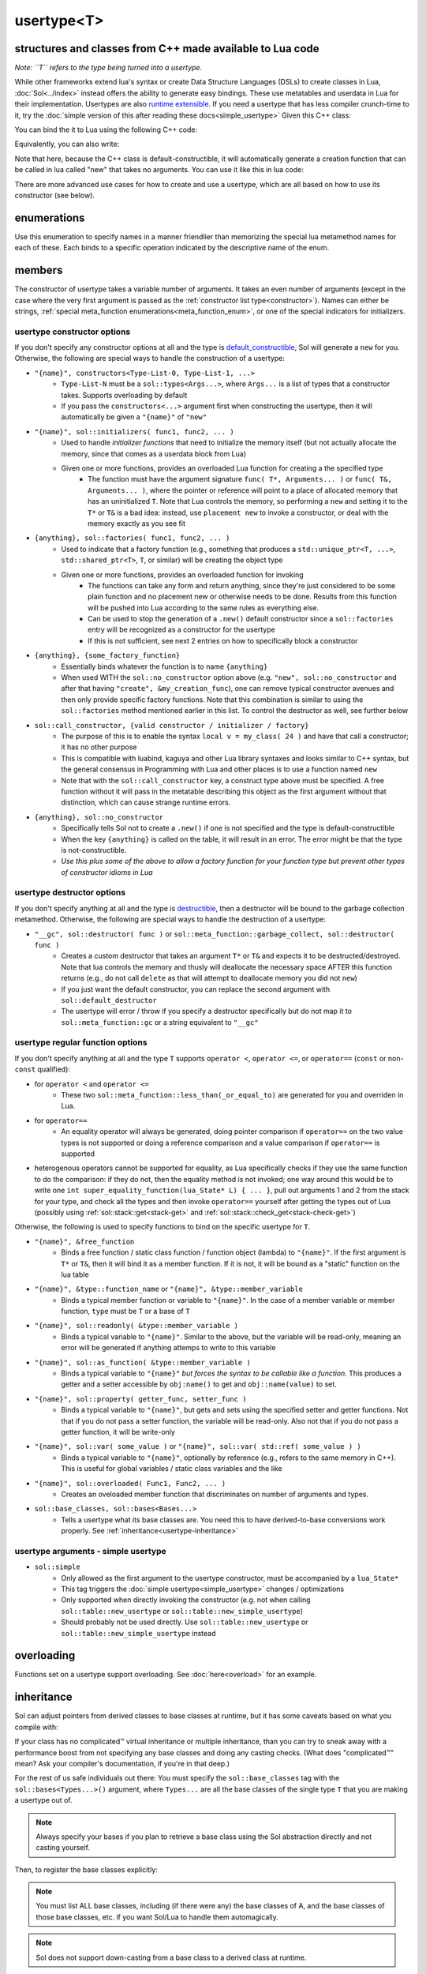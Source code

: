 usertype<T>
===========
structures and classes from C++ made available to Lua code
----------------------------------------------------------

*Note: ``T`` refers to the type being turned into a usertype.*

While other frameworks extend lua's syntax or create Data Structure Languages (DSLs) to create classes in Lua, :doc:`Sol<../index>` instead offers the ability to generate easy bindings. These use metatables and userdata in Lua for their implementation. Usertypes are also `runtime extensible`_. If you need a usertype that has less compiler crunch-time to it, try the :doc:`simple version of this after reading these docs<simple_usertype>` Given this C++ class:

.. code-block:: cpp
	:linenos:
	
	struct ship {
		int bullets = 20;
		int life = 100;

		bool shoot () {
			if (bullets > 0) {
				--bullets;
				// successfully shot
				return true;
			}
			// cannot shoot
			return false;
		}

		bool hurt (int by) {
			life -= by;
			// have we died?
			return life < 1;
		}
	};

You can bind the it to Lua using the following C++ code:

.. code-block:: cpp
	:linenos:

	sol::state lua;

	lua.new_usertype<ship>( "ship", // the name of the class, as you want it to be used in lua
		// List the member functions you wish to bind:
		// "name_of_item", &class_name::function_or_variable
		"shoot", &ship::shoot,
		"hurt", &ship::hurt,
		// bind variable types, too
		"life", &ship::bullets
		// names in lua don't have to be the same as C++,
		// but it probably helps if they're kept the same,
		// here we change it just to show its possible
		"bullet_count", &ship::bullets
	);


Equivalently, you can also write:

.. code-block:: cpp
	:linenos:
	:emphasize-lines: 4,12

	sol::state lua;

	// Use constructor directly
	usertype<ship> shiptype(
		"shoot", &ship::shoot,
		"hurt", &ship::hurt,
		"life", &ship::bullets
		"bullet_count", &ship::bullets
	);

	// set usertype explicitly, with the given name
	lua.set_usertype<ship>( "ship", shiptype );

	// shiptype is now a useless skeleton type, just let it destruct naturally and don't use it again.


Note that here, because the C++ class is default-constructible, it will automatically generate a creation function that can be called in lua called "new" that takes no arguments. You can use it like this in lua code:

.. code-block:: lua
	:linenos:

	fwoosh = ship.new()
	-- note the ":" that is there: this is mandatory for member function calls
	-- ":" means "pass self" in Lua
	local success = fwoosh:shoot()
	local is_dead = fwoosh:hurt(20)
	-- check if it works
	print(is_dead) -- the ship is not dead at this point
	print(fwoosh.life .. "life left") -- 80 life left
	print(fwoosh.bullet_count) -- 19


There are more advanced use cases for how to create and use a usertype, which are all based on how to use its constructor (see below).

enumerations
------------

.. _meta_function_enum:

.. code-block:: cpp
	:caption: meta_function enumeration for names
	:linenos:

	enum class meta_function {
		construct,
		index,
		new_index,
		mode,
		call,
		metatable,
		to_string,
		length,
		unary_minus,
		addition,
		subtraction,
		multiplication,
		division,
		modulus,
		power_of,
		involution = power_of,
		concatenation,
		equal_to,
		less_than,
		less_than_or_equal_to,
		garbage_collect,
		call_function,
	};


Use this enumeration to specify names in a manner friendlier than memorizing the special lua metamethod names for each of these. Each binds to a specific operation indicated by the descriptive name of the enum.

members
-------

.. code-block:: cpp
	:caption: function: usertype<T> constructor
	:name: usertype-constructor

	template<typename... Args>
	usertype<T>(Args&&... args);


The constructor of usertype takes a variable number of arguments. It takes an even number of arguments (except in the case where the very first argument is passed as the :ref:`constructor list type<constructor>`). Names can either be strings, :ref:`special meta_function enumerations<meta_function_enum>`, or one of the special indicators for initializers.


usertype constructor options
++++++++++++++++++++++++++++

If you don't specify any constructor options at all and the type is `default_constructible`_, Sol will generate a ``new`` for you. Otherwise, the following are special ways to handle the construction of a usertype:
 
..  _constructor:

* ``"{name}", constructors<Type-List-0, Type-List-1, ...>``
	- ``Type-List-N`` must be a ``sol::types<Args...>``, where ``Args...`` is a list of types that a constructor takes. Supports overloading by default
	- If you pass the ``constructors<...>`` argument first when constructing the usertype, then it will automatically be given a ``"{name}"`` of ``"new"``
* ``"{name}", sol::initializers( func1, func2, ... )``
	- Used to handle *initializer functions* that need to initialize the memory itself (but not actually allocate the memory, since that comes as a userdata block from Lua)
	- Given one or more functions, provides an overloaded Lua function for creating a the specified type
		+ The function must have the argument signature ``func( T*, Arguments... )`` or ``func( T&, Arguments... )``, where the pointer or reference will point to a place of allocated memory that has an uninitialized ``T``. Note that Lua controls the memory, so performing a ``new`` and setting it to the ``T*`` or ``T&`` is a bad idea: instead, use ``placement new`` to invoke a constructor, or deal with the memory exactly as you see fit
* ``{anything}, sol::factories( func1, func2, ... )``
	- Used to indicate that a factory function (e.g., something that produces a ``std::unique_ptr<T, ...>``, ``std::shared_ptr<T>``, ``T``, or similar) will be creating the object type
	- Given one or more functions, provides an overloaded function for invoking
		+ The functions can take any form and return anything, since they're just considered to be some plain function and no placement new or otherwise needs to be done. Results from this function will be pushed into Lua according to the same rules as everything else.
		+ Can be used to stop the generation of a ``.new()`` default constructor since a ``sol::factories`` entry will be recognized as a constructor for the usertype
		+ If this is not sufficient, see next 2 entries on how to specifically block a constructor
* ``{anything}, {some_factory_function}``
	- Essentially binds whatever the function is to name ``{anything}``
	- When used WITH the ``sol::no_constructor`` option above (e.g. ``"new", sol::no_constructor`` and after that having ``"create", &my_creation_func``), one can remove typical constructor avenues and then only provide specific factory functions. Note that this combination is similar to using the ``sol::factories`` method mentioned earlier in this list. To control the destructor as well, see further below
* ``sol::call_constructor, {valid constructor / initializer / factory}``
	- The purpose of this is to enable the syntax ``local v = my_class( 24 )`` and have that call a constructor; it has no other purpose
	- This is compatible with luabind, kaguya and other Lua library syntaxes and looks similar to C++ syntax, but the general consensus in Programming with Lua and other places is to use a function named ``new``
	- Note that with the ``sol::call_constructor`` key, a construct type above must be specified. A free function without it will pass in the metatable describing this object as the first argument without that distinction, which can cause strange runtime errors.
* ``{anything}, sol::no_constructor``
	- Specifically tells Sol not to create a ``.new()`` if one is not specified and the type is default-constructible
	- When the key ``{anything}`` is called on the table, it will result in an error. The error might be that the type is not-constructible. 
	- *Use this plus some of the above to allow a factory function for your function type but prevent other types of constructor idioms in Lua*

usertype destructor options
+++++++++++++++++++++++++++

If you don't specify anything at all and the type is `destructible`_, then a destructor will be bound to the garbage collection metamethod. Otherwise, the following are special ways to handle the destruction of a usertype:

* ``"__gc", sol::destructor( func )`` or ``sol::meta_function::garbage_collect, sol::destructor( func )``
	- Creates a custom destructor that takes an argument ``T*`` or ``T&`` and expects it to be destructed/destroyed. Note that lua controls the memory and thusly will deallocate the necessary space AFTER this function returns (e.g., do not call ``delete`` as that will attempt to deallocate memory you did not ``new``)
	- If you just want the default constructor, you can replace the second argument with ``sol::default_destructor``
	- The usertype will error / throw if you specify a destructor specifically but do not map it to ``sol::meta_function::gc`` or a string equivalent to ``"__gc"``

usertype regular function options
+++++++++++++++++++++++++++++++++

If you don't specify anything at all and the type ``T`` supports ``operator <``, ``operator <=``, or ``operator==`` (``const`` or non-``const`` qualified):

* for ``operator <`` and ``operator <=`` 
	- These two ``sol::meta_function::less_than(_or_equal_to)`` are generated for you and overriden in Lua.
* for ``operator==``
	- An equality operator will always be generated, doing pointer comparison if ``operator==`` on the two value types is not supported or doing a reference comparison and a value comparison if ``operator==`` is supported
* heterogenous operators cannot be supported for equality, as Lua specifically checks if they use the same function to do the comparison: if they do not, then the equality method is not invoked; one way around this would be to write one ``int super_equality_function(lua_State* L) { ... }``, pull out arguments 1 and 2 from the stack for your type, and check all the types and then invoke ``operator==`` yourself after getting the types out of Lua (possibly using :ref:`sol::stack::get<stack-get>` and :ref:`sol::stack::check_get<stack-check-get>`)

Otherwise, the following is used to specify functions to bind on the specific usertype for ``T``.

* ``"{name}", &free_function``
	- Binds a free function / static class function / function object (lambda) to ``"{name}"``. If the first argument is ``T*`` or ``T&``, then it will bind it as a member function. If it is not, it will be bound as a "static" function on the lua table
* ``"{name}", &type::function_name`` or ``"{name}", &type::member_variable``
	- Binds a typical member function or variable to ``"{name}"``. In the case of a member variable or member function, ``type`` must be ``T`` or a base of ``T``
* ``"{name}", sol::readonly( &type::member_variable )``
	- Binds a typical variable to ``"{name}"``. Similar to the above, but the variable will be read-only, meaning an error will be generated if anything attemps to write to this variable
* ``"{name}", sol::as_function( &type::member_variable )``
	- Binds a typical variable to ``"{name}"`` *but forces the syntax to be callable like a function*. This produces a getter and a setter accessible by ``obj:name()`` to get and ``obj::name(value)`` to set.
* ``"{name}", sol::property( getter_func, setter_func )``
	- Binds a typical variable to ``"{name}"``, but gets and sets using the specified setter and getter functions. Not that if you do not pass a setter function, the variable will be read-only. Also not that if you do not pass a getter function, it will be write-only
* ``"{name}", sol::var( some_value )`` or ``"{name}", sol::var( std::ref( some_value ) )``
	- Binds a typical variable to ``"{name}"``, optionally by reference (e.g., refers to the same memory in C++). This is useful for global variables / static class variables and the like
* ``"{name}", sol::overloaded( Func1, Func2, ... )``
	- Creates an oveloaded member function that discriminates on number of arguments and types.
* ``sol::base_classes, sol::bases<Bases...>``
	- Tells a usertype what its base classes are. You need this to have derived-to-base conversions work properly. See :ref:`inheritance<usertype-inheritance>`


usertype arguments - simple usertype
++++++++++++++++++++++++++++++++++++

* ``sol::simple``
	- Only allowed as the first argument to the usertype constructor, must be accompanied by a ``lua_State*``
	- This tag triggers the :doc:`simple usertype<simple_usertype>` changes / optimizations
	- Only supported when directly invoking the constructor (e.g. not when calling ``sol::table::new_usertype`` or ``sol::table::new_simple_usertype``)
	- Should probably not be used directly. Use ``sol::table::new_usertype`` or ``sol::table::new_simple_usertype`` instead



overloading
-----------

Functions set on a usertype support overloading. See :doc:`here<overload>` for an example.


.. _usertype-inheritance:

inheritance
-----------

Sol can adjust pointers from derived classes to base classes at runtime, but it has some caveats based on what you compile with:

If your class has no complicated™ virtual inheritance or multiple inheritance, than you can try to sneak away with a performance boost from not specifying any base classes and doing any casting checks. (What does "complicated™" mean? Ask your compiler's documentation, if you're in that deep.)

For the rest of us safe individuals out there: You must specify the ``sol::base_classes`` tag with the ``sol::bases<Types...>()`` argument, where ``Types...`` are all the base classes of the single type ``T`` that you are making a usertype out of.

.. note::

	Always specify your bases if you plan to retrieve a base class using the Sol abstraction directly and not casting yourself.

.. code-block:: cpp
	:linenos:

	struct A { 
		int a = 10;
		virtual int call() { return 0; } 
	};
	struct B : A { 
		int b = 11; 
		virtual int call() override { return 20; } 
	};

Then, to register the base classes explicitly:

.. code-block:: cpp
	:linenos:
	:emphasize-lines: 5

	sol::state lua;

	lua.new_usertype<B>( "B",
		"call", &B::call,
		sol::base_classes, sol::bases<A>()
	);

.. note::

	You must list ALL base classes, including (if there were any) the base classes of A, and the base classes of those base classes, etc. if you want Sol/Lua to handle them automagically.

.. note::
	
	Sol does not support down-casting from a base class to a derived class at runtime.

.. warning::

	Specify all base class member variables and member functions to avoid current implementation caveats regarding automatic base member lookup. Sol currently attempts to link base class methods and variables with their derived classes with an undocumented, unsupported feature, provided you specify ``sol::base_classes<...>``. Unfortunately, this can come at the cost of performance, depending on how "far" the base is from the derived class in the bases lookup list. If you do not want to suffer the performance degradation while we iron out the kinks in the implementation (and want it to stay performant forever), please specify all the base methods on the derived class in the method listing you write. In the future, we hope that with reflection we will not have to worry about this.


inheritance + overloading
-------------------------

While overloading is supported regardless of inheritance caveats or not, the current version of Sol has a first-match, first-call style of overloading when it comes to inheritance. Put the functions with the most derived arguments first to get the kind of matching you expect or cast inside of an intermediary C++ function and call the function you desire.

traits
------

.. code-block:: cpp
	:caption: usertype_traits<T>
	:name: usertype-traits

	template<typename T>
	struct usertype_traits {
		static const std::string name;
		static const std::string metatable;
		static const std::string variable_metatable;
		static const std::string gc_table;
	};


This trait is used to provide names for the various metatables and global tables used to perform cleanup and lookup. They are automagically generated at runtime. Sol attempts to parse the output of ``__PRETTY_FUCNTION__`` (``g++``/``clang++``) or ``_FUNCDSIG`` (``vc++``) to get the proper type name. If you have a special need you can override the names for your specific type. If you notice a bug in a class name when you don't manually specify it during setting a usertype, feel free to open an issue request or send an e-mail!


compilation speed
-----------------

.. note::

	If you find that compilation times are too long and you're only binding member functions, consider perhaps using :doc:`simple usertypes<simple_usertype>`. This can reduce compile times (but may cost memory size and speed). See the simple usertypes documentation for more details.


performance note
----------------

.. note::

	Note that performance for member function calls goes down by a fixed overhead if you also bind variables as well as member functions. This is purely a limitation of the Lua implementation and there is, unfortunately, nothing that can be done about it. If you bind only functions and no variables, however, Sol will automatically optimize the Lua runtime and give you the maximum performance possible. *Please consider ease of use and maintenance of code before you make everything into functions.*


.. _destructible: http://en.cppreference.com/w/cpp/types/is_destructible
.. _default_constructible: http://en.cppreference.com/w/cpp/types/is_constructible
.. _runtime extensible: https://github.com/ThePhD/sol2/blob/develop/examples/usertype_advanced.cpp#L81